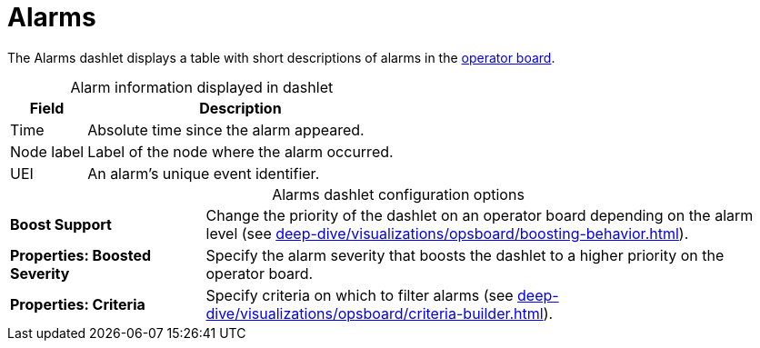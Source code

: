 
= Alarms

The Alarms dashlet displays a table with short descriptions of alarms in the xref:deep-dive/visualizations/opsboard/introduction.adoc[operator board].

[caption=]
.Alarm information displayed in dashlet
[options="autowidth"]
|===
| Field | Description

| Time
| Absolute time since the alarm appeared.

| Node label
| Label of the node where the alarm occurred.

| UEI
| An alarm's unique event identifier.
|===

[caption=]
.Alarms dashlet configuration options
[cols="1,3"]
|===
s| Boost Support
| Change the priority of the dashlet on an operator board depending on the alarm level (see xref:deep-dive/visualizations/opsboard/boosting-behavior.adoc[]).

s| Properties: Boosted Severity
| Specify the alarm severity that boosts the dashlet to a higher priority on the operator board.

s| Properties: Criteria
| Specify criteria on which to filter alarms (see xref:deep-dive/visualizations/opsboard/criteria-builder.adoc[]).
|===

